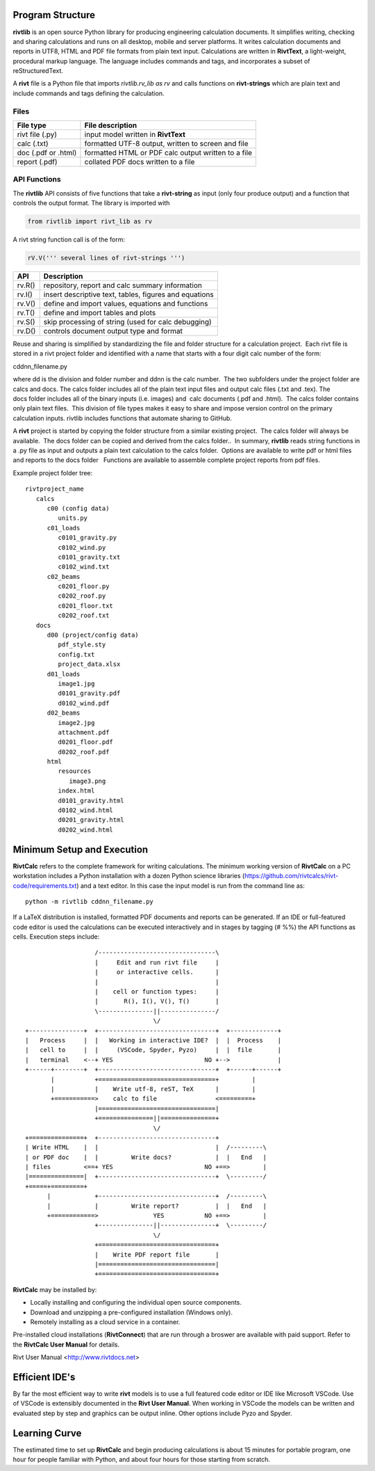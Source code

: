 Program Structure
----------------- 

**rivtlib** is an open source Python library for producing engineering calculation 
documents. It simplifies writing, checking and sharing calculations and 
runs on all desktop, mobile and server platforms. It writes calculation
documents and reports in UTF8, HTML and PDF file formats from plain text input.
Calculations are written in **RivtText**, a light-weight, procedural markup
language. The language includes commands and tags, and incorporates a
subset of reStructuredText.

A **rivt** file is a Python file that imports *rivtlib.rv_lib as rv* and
calls functions on **rivt-strings** which are plain text and include
commands and tags defining the calculation. 

Files
=====
===================  =====================================================
File type             File description                                      
===================  =====================================================
rivt file (.py)       input model written in **RivtText**                      
calc (.txt)           formatted UTF-8 output, written to screen and file 
doc (.pdf or .html)   formatted HTML or PDF calc output written to a file                  
report (.pdf)         collated PDF docs written to a file
===================  =====================================================       

API Functions
=============

The **rivtlib** API consists of five functions that take a **rivt-string** as
input (only four produce output) and a function that controls the output format.
The library is imported with

.. code::

    from rivtlib import rivt_lib as rv


A rivt string function call is of the form:

.. code::

    rV.V(''' several lines of rivt-strings ''')


================ =======================================================
 API              Description
================ =======================================================
  rv.R()            repository, report and calc summary information
  rv.I()            insert descriptive text, tables, figures and equations
  rv.V()            define and import values, equations and functions 
  rv.T()            define and import tables and plots   
  rv.S()            skip processing of string (used for calc debugging)
  rv.D()            controls document output type and format
================ =======================================================

Reuse and sharing is simplified by standardizing the file and folder structure for a calculation project.  Each rivt file is stored in a rivt project folder and identified with a name that starts with a four digit calc number of the form:

cddnn_filename.py

where dd is the division and folder number and ddnn is the calc number.  The two subfolders under the project folder are calcs and docs. The calcs folder includes all of the plain text input files and output calc files (.txt and .tex). The docs folder includes all of the binary inputs (i.e. images) and  calc documents (.pdf and .html).  The calcs folder contains only plain text files.  This division of file types makes it easy to share and impose version control on the primary calculation inputs. rivtlib includes functions that automate sharing to GitHub. 

A **rivt** project is started by copying the folder structure from a similar existing project.  The calcs folder will always be available.  The docs folder can be copied and derived from the calcs folder..  In summary, **rivtlib** reads string functions in a .py file as input and outputs a plain text calculation to the calcs folder.  Options are available to write pdf or html files and reports to the docs folder   Functions are available to assemble complete project reports from pdf files.

Example project folder tree:

::

    rivtproject_name 
       calcs
          c00 (config data)
             units.py
          c01_loads
             c0101_gravity.py
             c0102_wind.py 
             c0101_gravity.txt     
             c0102_wind.txt
          c02_beams
             c0201_floor.py
             c0202_roof.py
             c0201_floor.txt
             c0202_roof.txt
       docs
          d00 (project/config data)
             pdf_style.sty
             config.txt
             project_data.xlsx    
          d01_loads
             image1.jpg
             d0101_gravity.pdf
             d0102_wind.pdf      
          d02_beams
             image2.jpg
             attachment.pdf
             d0201_floor.pdf
             d0202_roof.pdf
          html
             resources 
                image3.png
             index.html
             d0101_gravity.html
             d0102_wind.html
             d0201_gravity.html
             d0202_wind.html


Minimum Setup and Execution
---------------------------

**RivtCalc** refers to the complete framework for writing calculations. The minimum 
working version of **RivtCalc** on a PC workstation includes a
Python installation with a dozen Python science libraries
(https://github.com/rivtcalcs/rivt-code/requirements.txt) and a text 
editor.  In this case the input model is run from the command line as::

  python -m rivtlib cddnn_filename.py 

If a LaTeX distribution is installed, formatted PDF documents and reports can
be generated. If an IDE or full-featured code editor is used the calculations
can be executed interactively and in stages by tagging (# %%) the API functions as
cells. Execution steps include::

                     /--------------------------------\                    
                     |     Edit and run rivt file     |
                     |     or interactive cells.      |                   
                     |                                |
                     |    cell or function types:     |                    
                     |       R(), I(), V(), T()       |                    
                     \---------------||---------------/                    
                                     \/                                    
  +---------------+  +--------------------------------+  +-------------+
  |   Process     |  |   Working in interactive IDE?  |  |  Process    |   
  |   cell to     |  |     (VSCode, Spyder, Pyzo)     |  |  file       |   
  |   terminal    <--+ YES                         NO +-->             |   
  +------+--------+  +--------------------------------+  +------+------+   
         |           +================================+         |          
         |           |    Write utf-8, reST, TeX      |         |          
         +===========>    calc to file                <=========+            
                     |================================|                    
                     +===============||===============+                    
                                     \/
  +===============+  +--------------------------------+                    
  | Write HTML    |  |                                |  /---------\    
  | or PDF doc    |  |         Write docs?            |  |   End   |   
  | files         <==+ YES                         NO +==>         |   
  |===============|  +--------------------------------+  \---------/ 
  +=====+=========+        
        |            +--------------------------------+  /---------\   
        |            |         Write report?          |  |   End   |   
        +============>               YES           NO +==>         |   
                     +---------------||---------------+  \---------/ 
                                     \/ 
                     +================================+                    
                     |    Write PDF report file       |                    
                     |================================|                    
                     +================================+    
                     
                     
**RivtCalc** may be installed by:

- Locally installing and configuring the individual open source components.
- Download and unzipping a pre-configured installation (Windows only).
- Remotely installing as a cloud service in a container. 

Pre-installed cloud installations (**RivtConnect**) that are run through a
broswer are available with paid support. Refer to the **RivtCalc User Manual**
for details.

Rivt User Manual <http://www.rivtdocs.net>

Efficient IDE's
---------------

By far the most efficient way to write **rivt** models is to use a full
featured code editor or IDE like Microsoft VSCode. Use of VSCode is extensibly
documented in the **Rivt User Manual**. When working in VSCode the models
can be written and evaluated step by step and graphics can be output inline.  Other
options include Pyzo and Spyder.

Learning Curve
--------------

The estimated time to set up **RivtCalc** and begin producing calculations is
about 15 minutes for portable program, one hour for people familiar with Python, and about four hours for those
starting from scratch.


